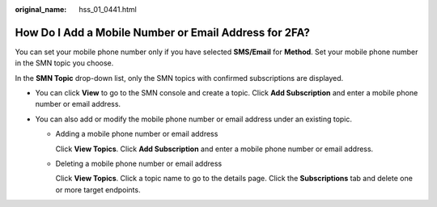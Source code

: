 :original_name: hss_01_0441.html

.. _hss_01_0441:

How Do I Add a Mobile Number or Email Address for 2FA?
======================================================

You can set your mobile phone number only if you have selected **SMS/Email** for **Method**. Set your mobile phone number in the SMN topic you choose.

In the **SMN Topic** drop-down list, only the SMN topics with confirmed subscriptions are displayed.

-  You can click **View** to go to the SMN console and create a topic. Click **Add Subscription** and enter a mobile phone number or email address.
-  You can also add or modify the mobile phone number or email address under an existing topic.

   -  Adding a mobile phone number or email address

      Click **View Topics**. Click **Add Subscription** and enter a mobile phone number or email address.

   -  Deleting a mobile phone number or email address

      Click **View Topics**. Click a topic name to go to the details page. Click the **Subscriptions** tab and delete one or more target endpoints.
